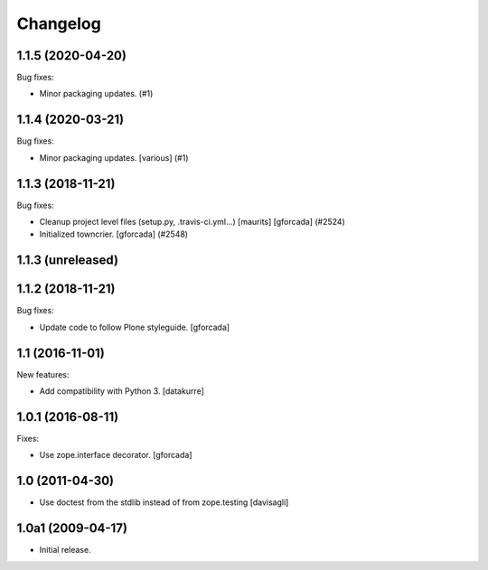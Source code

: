 Changelog
=========

.. You should *NOT* be adding new change log entries to this file.
   You should create a file in the news directory instead.
   For helpful instructions, please see:
   https://github.com/plone/plone.releaser/blob/master/ADD-A-NEWS-ITEM.rst

.. towncrier release notes start

1.1.5 (2020-04-20)
------------------

Bug fixes:


- Minor packaging updates. (#1)


1.1.4 (2020-03-21)
------------------

Bug fixes:


- Minor packaging updates. [various] (#1)


1.1.3 (2018-11-21)
------------------

Bug fixes:


- Cleanup project level files (setup.py, .travis-ci.yml...) [maurits]
  [gforcada] (#2524)
- Initialized towncrier. [gforcada] (#2548)


1.1.3 (unreleased)
------------------


1.1.2 (2018-11-21)
------------------

Bug fixes:

- Update code to follow Plone styleguide.
  [gforcada]

1.1 (2016-11-01)
----------------

New features:

- Add compatibility with Python 3. [datakurre]


1.0.1 (2016-08-11)
------------------

Fixes:

- Use zope.interface decorator.
  [gforcada]


1.0 (2011-04-30)
----------------

- Use doctest from the stdlib instead of from zope.testing
  [davisagli]


1.0a1 (2009-04-17)
------------------

- Initial release.

